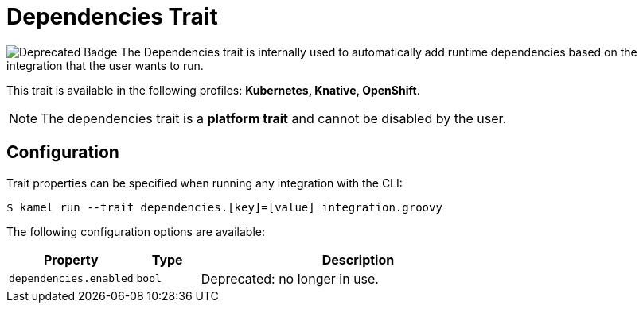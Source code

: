 = Dependencies Trait

// Start of autogenerated code - DO NOT EDIT! (badges)
image:https://img.shields.io/badge/2.4.0-white?label=Deprecated&labelColor=C40C0C&color=gray[Deprecated Badge]
// End of autogenerated code - DO NOT EDIT! (badges)
// Start of autogenerated code - DO NOT EDIT! (description)
The Dependencies trait is internally used to automatically add runtime dependencies based on the
integration that the user wants to run.


This trait is available in the following profiles: **Kubernetes, Knative, OpenShift**.

NOTE: The dependencies trait is a *platform trait* and cannot be disabled by the user.

// End of autogenerated code - DO NOT EDIT! (description)
// Start of autogenerated code - DO NOT EDIT! (configuration)
== Configuration

Trait properties can be specified when running any integration with the CLI:
[source,console]
----
$ kamel run --trait dependencies.[key]=[value] integration.groovy
----
The following configuration options are available:

[cols="2m,1m,5a"]
|===
|Property | Type | Description

| dependencies.enabled
| bool
| Deprecated: no longer in use.

|===

// End of autogenerated code - DO NOT EDIT! (configuration)
